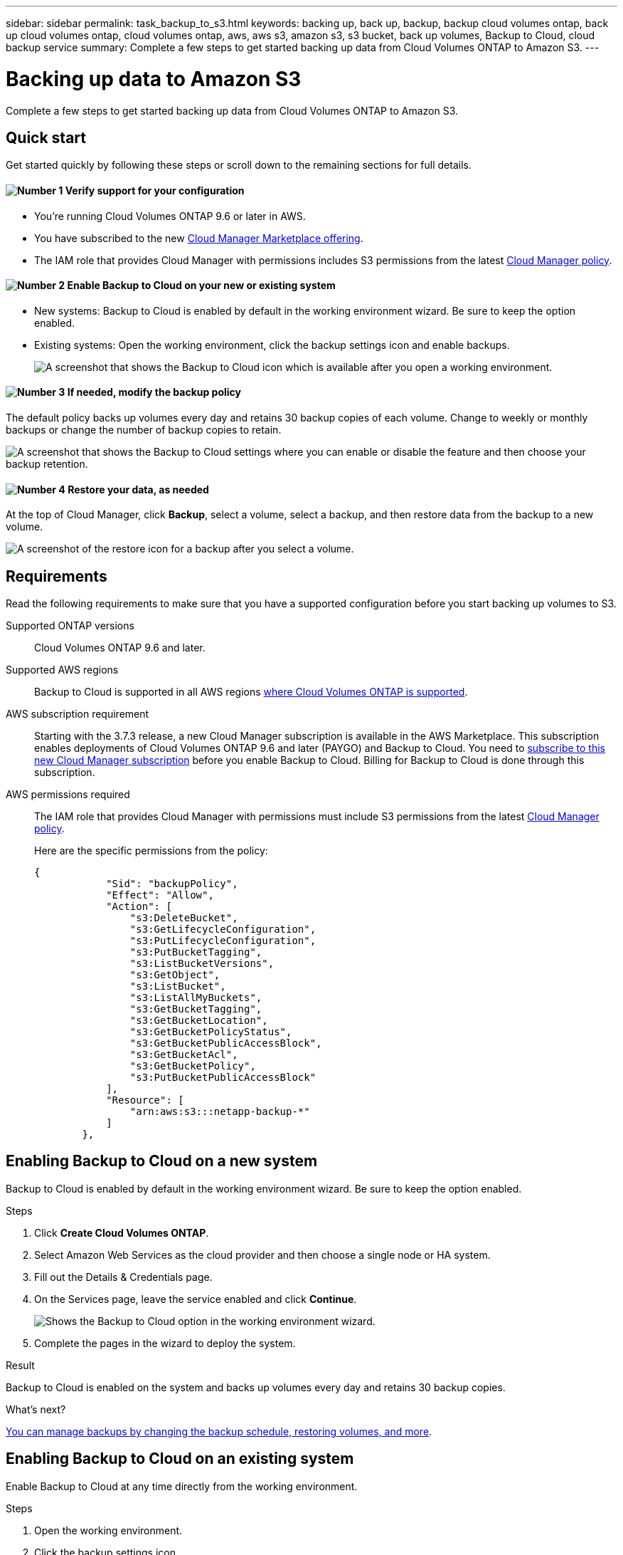 ---
sidebar: sidebar
permalink: task_backup_to_s3.html
keywords: backing up, back up, backup, backup cloud volumes ontap, back up cloud volumes ontap, cloud volumes ontap, aws, aws s3, amazon s3, s3 bucket, back up volumes, Backup to Cloud, cloud backup service
summary: Complete a few steps to get started backing up data from Cloud Volumes ONTAP to Amazon S3.
---

= Backing up data to Amazon S3
:hardbreaks:
:nofooter:
:icons: font
:linkattrs:
:imagesdir: ./media/

[.lead]
Complete a few steps to get started backing up data from Cloud Volumes ONTAP to Amazon S3.

== Quick start

Get started quickly by following these steps or scroll down to the remaining sections for full details.

==== image:number1.png[Number 1] Verify support for your configuration

[role="quick-margin-list"]
* You're running Cloud Volumes ONTAP 9.6 or later in AWS.
* You have subscribed to the new https://aws.amazon.com/marketplace/pp/B07QX2QLXX[Cloud Manager Marketplace offering^].
* The IAM role that provides Cloud Manager with permissions includes S3 permissions from the latest https://mysupport.netapp.com/cloudontap/iampolicies[Cloud Manager policy^].

==== image:number2.png[Number 2] Enable Backup to Cloud on your new or existing system

[role="quick-margin-list"]
* New systems: Backup to Cloud is enabled by default in the working environment wizard. Be sure to keep the option enabled.

* Existing systems: Open the working environment, click the backup settings icon and enable backups.
+
image:screenshot_backup_to_s3_icon.gif[A screenshot that shows the Backup to Cloud icon which is available after you open a working environment.]

==== image:number3.png[Number 3] If needed, modify the backup policy

[role="quick-margin-para"]
The default policy backs up volumes every day and retains 30 backup copies of each volume. Change to weekly or monthly backups or change the number of backup copies to retain.

[role="quick-margin-para"]
image:screenshot_backup_settings.gif[A screenshot that shows the Backup to Cloud settings where you can enable or disable the feature and then choose your backup retention.]

==== image:number4.png[Number 4] Restore your data, as needed

[role="quick-margin-para"]
At the top of Cloud Manager, click *Backup*, select a volume, select a backup, and then restore data from the backup to a new volume.

[role="quick-margin-para"]
image:screenshot_backup_to_s3_restore_icon.gif[A screenshot of the restore icon for a backup after you select a volume.]

== Requirements

Read the following requirements to make sure that you have a supported configuration before you start backing up volumes to S3.

Supported ONTAP versions::
Cloud Volumes ONTAP 9.6 and later.

Supported AWS regions::
Backup to Cloud is supported in all AWS regions https://cloud.netapp.com/cloud-volumes-global-regions[where Cloud Volumes ONTAP is supported^].

AWS subscription requirement::
Starting with the 3.7.3 release, a new Cloud Manager subscription is available in the AWS Marketplace. This subscription enables deployments of Cloud Volumes ONTAP 9.6 and later (PAYGO) and Backup to Cloud. You need to https://aws.amazon.com/marketplace/pp/B07QX2QLXX[subscribe to this new Cloud Manager subscription^] before you enable Backup to Cloud. Billing for Backup to Cloud is done through this subscription.

AWS permissions required::
The IAM role that provides Cloud Manager with permissions must include S3 permissions from the latest https://mysupport.netapp.com/cloudontap/iampolicies[Cloud Manager policy^].
+
Here are the specific permissions from the policy:
+
[source,json]
{
            "Sid": "backupPolicy",
            "Effect": "Allow",
            "Action": [
                "s3:DeleteBucket",
                "s3:GetLifecycleConfiguration",
                "s3:PutLifecycleConfiguration",
                "s3:PutBucketTagging",
                "s3:ListBucketVersions",
                "s3:GetObject",
                "s3:ListBucket",
                "s3:ListAllMyBuckets",
                "s3:GetBucketTagging",
                "s3:GetBucketLocation",
                "s3:GetBucketPolicyStatus",
                "s3:GetBucketPublicAccessBlock",
                "s3:GetBucketAcl",
                "s3:GetBucketPolicy",
                "s3:PutBucketPublicAccessBlock"
            ],
            "Resource": [
                "arn:aws:s3:::netapp-backup-*"
            ]
        },


== Enabling Backup to Cloud on a new system

Backup to Cloud is enabled by default in the working environment wizard. Be sure to keep the option enabled.

.Steps

. Click *Create Cloud Volumes ONTAP*.

. Select Amazon Web Services as the cloud provider and then choose a single node or HA system.

. Fill out the Details & Credentials page.

. On the Services page, leave the service enabled and click *Continue*.
+
image:screenshot_backup_to_s3.gif[Shows the Backup to Cloud option in the working environment wizard.]

. Complete the pages in the wizard to deploy the system.

.Result

Backup to Cloud is enabled on the system and backs up volumes every day and retains 30 backup copies.

.What's next?

link:task_managing_backups.html[You can manage backups by changing the backup schedule, restoring volumes, and more].

== Enabling Backup to Cloud on an existing system

Enable Backup to Cloud at any time directly from the working environment.

.Steps

. Open the working environment.

. Click the backup settings icon.
+
image:screenshot_backup_to_s3_icon.gif[A screenshot that shows the Backup to Cloud Settings icon which is available after you open a working environment.]

. Select *Automatically back up all volumes*.

. Choose your backup retention and then click *Save*.
+
image:screenshot_backup_settings.gif[A screenshot that shows the Backup to Cloud settings where you can enable or disable the feature and then choose your backup retention.]

.Result

Backup to Cloud starts taking the initial backups of each volume.

.What's next?

link:task_managing_backups.html[You can manage backups by changing the backup schedule, restoring volumes, and more].
